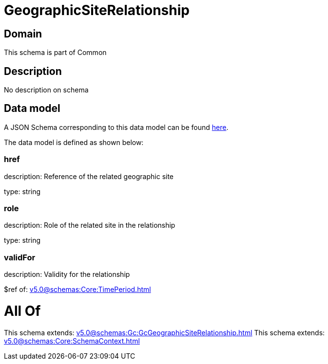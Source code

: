 = GeographicSiteRelationship

[#domain]
== Domain

This schema is part of Common

[#description]
== Description

No description on schema


[#data_model]
== Data model

A JSON Schema corresponding to this data model can be found https://tmforum.org[here].

The data model is defined as shown below:


=== href
description: Reference of the related geographic site

type: string


=== role
description: Role of the related site in the relationship

type: string


=== validFor
description: Validity for the relationship

$ref of: xref:v5.0@schemas:Core:TimePeriod.adoc[]


= All Of 
This schema extends: xref:v5.0@schemas:Gc:GcGeographicSiteRelationship.adoc[]
This schema extends: xref:v5.0@schemas:Core:SchemaContext.adoc[]
